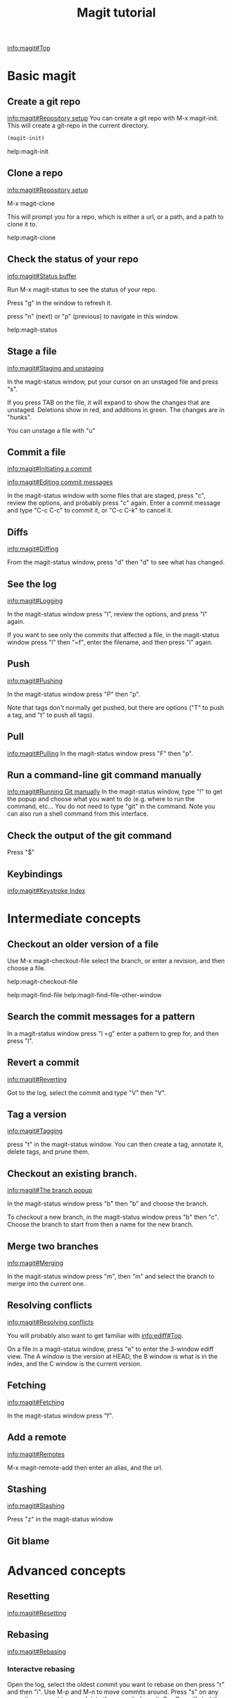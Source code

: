 #+TITLE: Magit tutorial

[[info:magit#Top][info:magit#Top]]

* Basic magit
** Create a git repo
 [[info:magit#Repository%20setup][info:magit#Repository setup]]
 You can create a git repo with M-x magit-init. This will create a git-repo in the current directory.

 #+BEGIN_SRC emacs-lisp
(magit-init)
 #+END_SRC

 help:magit-init

** Clone a repo
 [[info:magit#Repository%20setup][info:magit#Repository setup]]

 M-x magit-clone

 This will prompt you for a repo, which is either a url, or a path, and a path to clone it to.

 help:magit-clone

** Check the status of your repo
 [[info:magit#Status%20buffer][info:magit#Status buffer]]

 Run M-x magit-status to see the status of your repo.

 Press "g" in the window to refresh it.

 press "n" (next) or "p" (previous) to navigate in this window.

 help:magit-status

** Stage a file
 [[info:magit#Staging%20and%20unstaging][info:magit#Staging and unstaging]]

 In the magit-status window, put your cursor on an unstaged file and press "s".

 If you press TAB on the file, it will expand to show the changes that are unstaged. Deletions show in red, and additions in green. The changes are in "hunks".

 You can unstage a file with "u"

** Commit a file
 [[info:magit#Initiating%20a%20commit][info:magit#Initiating a commit]]

 [[info:magit#Editing%20commit%20messages][info:magit#Editing commit messages]]

 In the magit-status window with some files that are staged, press "c", review the options, and probably press "c" again. Enter a commit message and type "C-c C-c" to commit it, or "C-c C-k" to cancel it.

** Diffs
 [[info:magit#Diffing][info:magit#Diffing]]

 From the magit-status window, press "d" then "d" to see what has changed.

** See the log
 [[info:magit#Logging][info:magit#Logging]]

 In the magit-status window press "l", review the options, and press "l" again.

 If you want to see only the commits that affected a file, in the magit-status window press "l" then "=f", enter the filename, and then press "l" again.

** Push
 [[info:magit#Pushing][info:magit#Pushing]]

 In the magit-status window press "P" then "p".

 Note that tags don't normally get pushed, but there are options ("T" to push a tag, and "t" to push all tags).

** Pull
 [[info:magit#Pulling][info:magit#Pulling]]
 In the magit-status window press "F" then "p".

** Run a command-line git command manually
 [[info:magit#Running%20Git%20manually][info:magit#Running Git manually]]
 In the magit-status window, type "!" to get the popup and choose what you want to do (e.g. where to run the command, etc... You do not need to type "git" in the command. Note you can also run a shell command from this interface.

** Check the output of the git command
 Press "$"

** Keybindings
 [[info:magit#Keystroke%20Index][info:magit#Keystroke Index]]
* Intermediate concepts
** Checkout an older version of a file
 Use M-x magit-checkout-file select the branch, or enter a revision, and then choose a file.

help:magit-checkout-file 

help:magit-find-file
help:magit-find-file-other-window

** Search the commit messages for a pattern
In a magit-status window press "l =g" enter a pattern to grep for, and then press "l".
** Revert a commit
[[info:magit#Reverting][info:magit#Reverting]]

 Got to the log, select the commit and type "V" then "V".
** Tag a version
 [[info:magit#Tagging][info:magit#Tagging]]

 press "t" in the magit-status window. You can then create a tag, annotate it, delete tags, and prune them.
** Checkout an existing branch.
 [[info:magit#The%20branch%20popup][info:magit#The branch popup]]

 In the magit-status window press "b" then "b" and choose the branch.

 To checkout a new branch, in the magit-status window press "b" then "c". Choose the branch to start from then a name for the new branch.

** Merge two branches
 [[info:magit#Merging][info:magit#Merging]]

 In the magit-status window press "m", then "m" and select the branch to merge into the current one.
** Resolving conflicts
[[info:magit#Resolving%20conflicts][info:magit#Resolving conflicts]]

You will probably also want to get familiar with [[info:ediff#Top][info:ediff#Top]].

On a file in a magit-status window, press "e" to enter the 3-window ediff view. The A window is the version at HEAD, the B window is what is in the index, and the C window is the current version.

** Fetching
[[info:magit#Fetching][info:magit#Fetching]]

In the magit-status window press "f".

** Add a remote
 [[info:magit#Remotes][info:magit#Remotes]]

 M-x magit-remote-add
 then enter an alias, and the url.

** Stashing
[[info:magit#Stashing][info:magit#Stashing]]

Press "z" in the magit-status window
** Git blame
* Advanced concepts
** Resetting
[[info:magit#Resetting][info:magit#Resetting]]

** Rebasing 
 [[info:magit#Rebasing][info:magit#Rebasing]]

*** Interactve rebasing
 Open the log, select the oldest commit you want to rebase on then press "r" and then "i". Use M-p and M-n to move commits around. Press "s" on any commits you want to squash into the commit above it. C-c C-c will start the commands.

 From the magit-status on unpushed commits, you can also press "r" to get the rebase popup.

*** Reword a commit message
 "r w" allows you to reword the commit message.

** Create patches
 [[info:magit#Creating%20and%20sending%20patches][info:magit#Creating and sending patches]]

 In magit-status window, press "W"

 "W p" creates patches
 "W r" makes a pull request. This just creates an email with information in it. It is not a GitHUB request, and it is only useful if there is a public, external copy of the repo.
** Cherry-picking 
[[info:magit#Cherry%20picking][info:magit#Cherry picking]]

Press "A"

** Apply patches
 [[info:magit#Applying%20patches][info:magit#Applying patches]]

** Notes about commits
 [[info:magit#Notes][info:magit#Notes]]

 Press "T" to attach a note.

 A typical use of notes is to supplement a commit message without changing the
	 commit itself. Notes can be shown by git log along with the original
	 commit message. To distinguish these notes from the message stored in
	 the commit object, the notes are indented like the message, after an
	 unindented line saying "Notes (<refname>):" (or "Notes:" for
	 refs/notes/commits).

** Cherry-picking 
[[info:magit#Cherry%20picking][info:magit#Cherry picking]]

